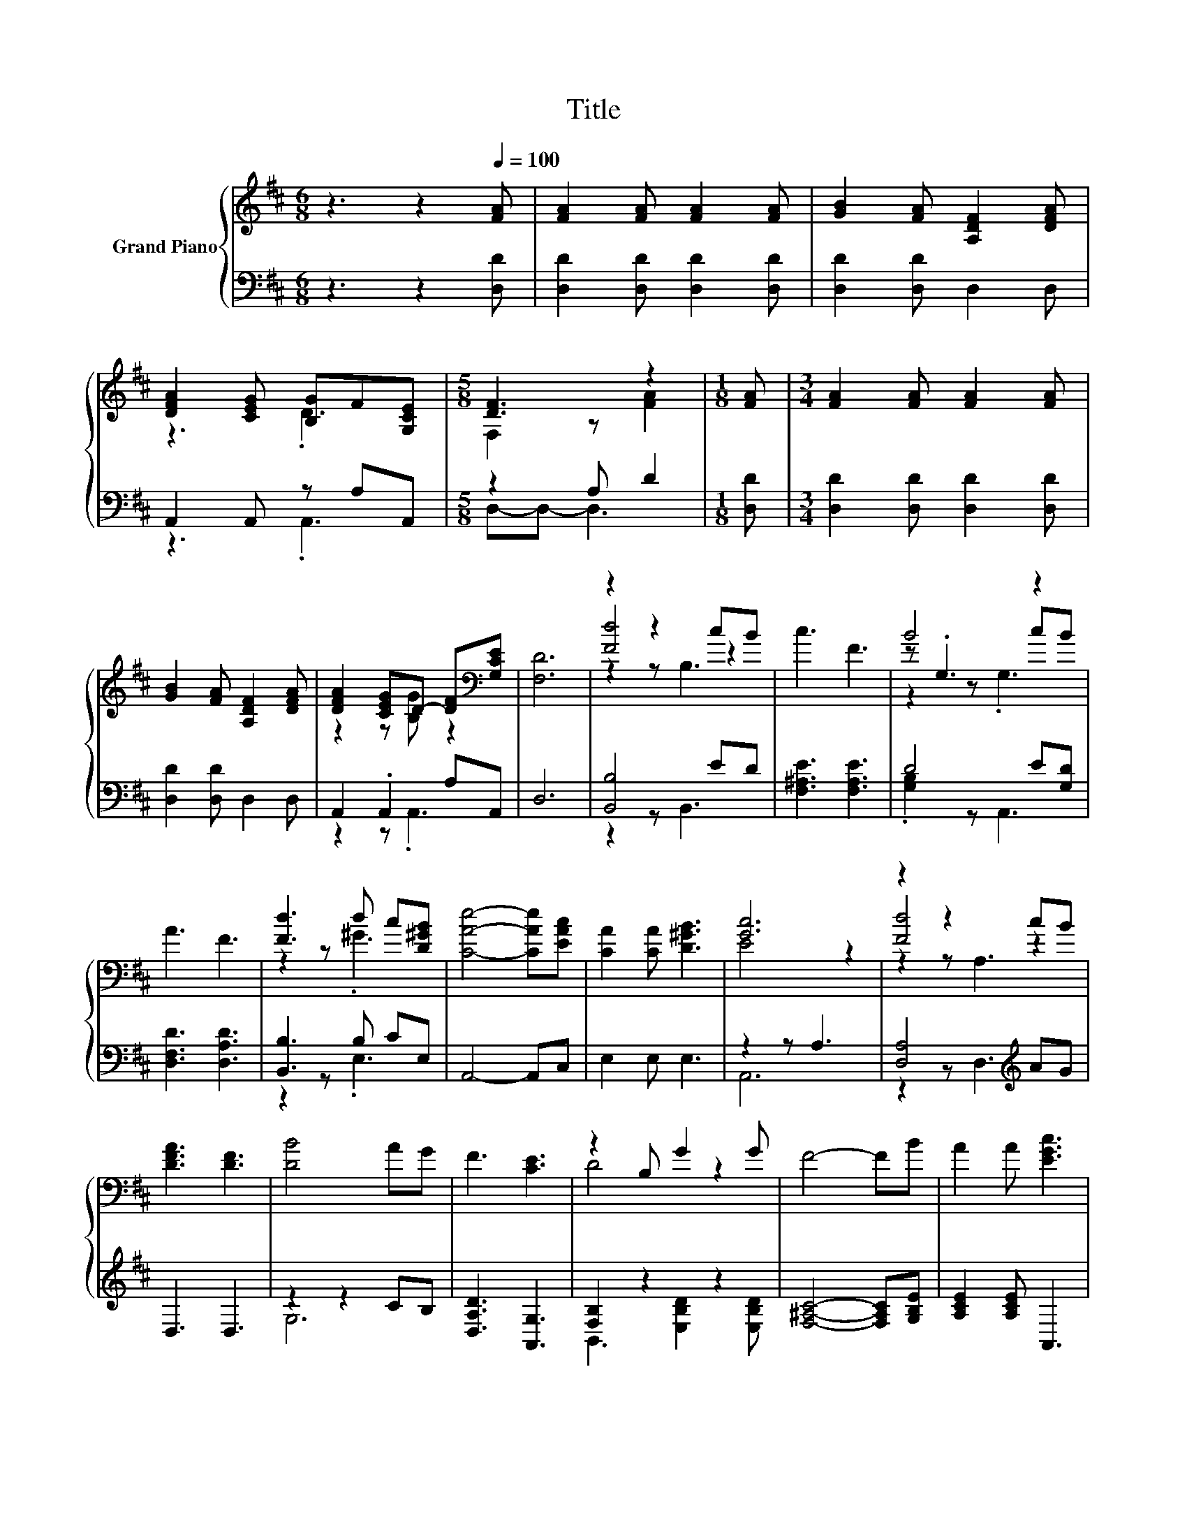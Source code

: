 X:1
T:Title
%%score { ( 1 3 5 ) | ( 2 4 ) }
L:1/8
M:6/8
K:D
V:1 treble nm="Grand Piano"
V:3 treble 
V:5 treble 
V:2 bass 
V:4 bass 
V:1
 z3 z2[Q:1/4=100] [FA] | [FA]2 [FA] [FA]2 [FA] | [GB]2 [FA] [A,DF]2 [DFA] | %3
 [DFA]2 [CEG] [B,G]F[G,CE] |[M:5/8] [DF]3 z2 |[M:1/8] [FA] |[M:3/4] [FA]2 [FA] [FA]2 [FA] | %7
 [GB]2 [FA] [A,DF]2 [DFA] | [DFA]2 [CEG]D- [DF][K:bass][G,CE] | [F,D]6 | z2 z2 cB | c3 F3 | B4 z2 | %13
 A3 F3 | [Fd]3 d c[D^GB] | [CAe]4- [CAe][EAc] | [CA]2 [CA] [D^GB]3 | [Gc]6 | z2 z2 cB | %19
 [DFA]3 [DF]3 | [DB]4 AG | F3 [CE]3 | z2 B, G2 G | F4- FB | A2 A [EGc]3 | %25
[M:5/8] [DFd]-[DFd]- [DFd]3 |] %26
V:2
 z3 z2 [D,D] | [D,D]2 [D,D] [D,D]2 [D,D] | [D,D]2 [D,D] D,2 D, | A,,2 A,, z A,A,, | %4
[M:5/8] z2 A, D2 |[M:1/8] [D,D] |[M:3/4] [D,D]2 [D,D] [D,D]2 [D,D] | [D,D]2 [D,D] D,2 D, | %8
 A,,2 .A,,2 A,A,, | D,6 | [B,,B,]4 ED | [F,^A,E]3 [F,A,E]3 | D4 E[G,D] | [D,F,D]3 [D,A,D]3 | %14
 [B,,B,]3 B, CE, | A,,4- A,,C, | E,2 E, E,3 | z2 z A,3 | [D,A,]4[K:treble] AG | D,3 D,3 | %20
 z2 z2 CB, | [D,A,D]3 [A,,G,]3 | [F,B,]2 z2 z2 | [F,^A,C]4- [F,A,C][G,B,E] | [A,CE]2 [A,CE] A,,3 | %25
[M:5/8] D,-D,- D,3 |] %26
V:3
 x6 | x6 | x6 | z3 .D3 |[M:5/8] F,2 z [FA]2 |[M:1/8] x |[M:3/4] x6 | x6 | z2 z [B,G] z2[K:bass] | %9
 x6 | [Fd]4 z2 | x6 | z .G,3 cB | x6 | z2 z .^G3 | x6 | x6 | E4 z2 | [Fd]4 z2 | x6 | x6 | x6 | %22
 D4 z2 | x6 | x6 |[M:5/8] x5 |] %26
V:4
 x6 | x6 | x6 | z3 .A,,3 |[M:5/8] D,-D,- D,3 |[M:1/8] x |[M:3/4] x6 | x6 | z2 z .A,,3 | x6 | %10
 z2 z B,,3 | x6 | .[G,B,]2 z A,,3 | x6 | z2 z .E,3 | x6 | x6 | A,,6 | z2 z D,3[K:treble] | x6 | %20
 G,6 | x6 | B,,3 [E,B,D]2 [E,B,D] | x6 | x6 |[M:5/8] x5 |] %26
V:5
 x6 | x6 | x6 | x6 |[M:5/8] x5 |[M:1/8] x |[M:3/4] x6 | x6 | x5[K:bass] x | x6 | z2 z B,3 | x6 | %12
 z2 z .G,3 | x6 | x6 | x6 | x6 | x6 | z2 z A,3 | x6 | x6 | x6 | x6 | x6 | x6 |[M:5/8] x5 |] %26

